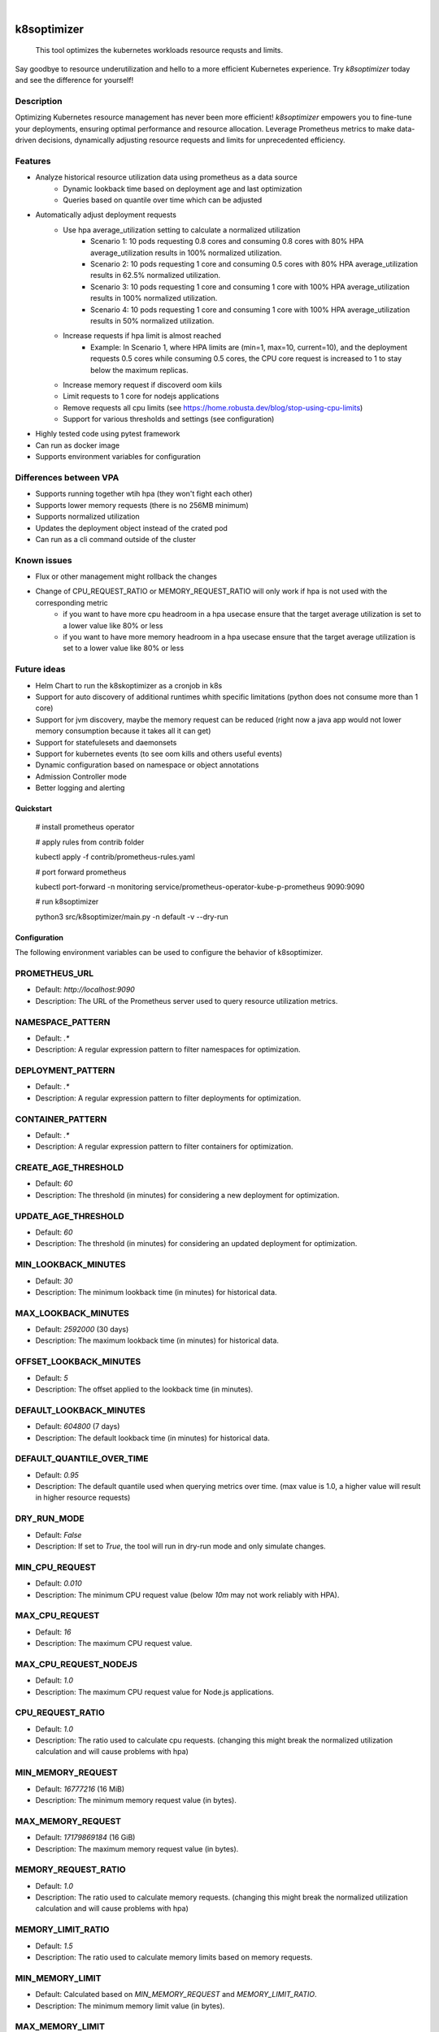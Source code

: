 .. These are examples of badges you might want to add to your README:
   please update the URLs accordingly

    .. image:: https://api.cirrus-ci.com/github/<USER>/k8soptimizer.svg?branch=main
        :alt: Built Status
        :target: https://cirrus-ci.com/github/<USER>/k8soptimizer
    .. image:: https://readthedocs.org/projects/k8soptimizer/badge/?version=latest
        :alt: ReadTheDocs
        :target: https://k8soptimizer.readthedocs.io/en/stable/
    .. image:: https://img.shields.io/pypi/v/k8soptimizer.svg
        :alt: PyPI-Server
        :target: https://pypi.org/project/k8soptimizer/
    .. image:: https://img.shields.io/conda/vn/conda-forge/k8soptimizer.svg
        :alt: Conda-Forge
        :target: https://anaconda.org/conda-forge/k8soptimizer
    .. image:: https://pepy.tech/badge/k8soptimizer/month
        :alt: Monthly Downloads
        :target: https://pepy.tech/project/k8soptimizer
    .. image:: https://img.shields.io/twitter/url/http/shields.io.svg?style=social&label=Twitter
        :alt: Twitter
        :target: https://twitter.com/k8soptimizer

.. image:: https://img.shields.io/badge/-PyScaffold-005CA0?logo=pyscaffold
    :alt: Project generated with PyScaffold
    :target: https://pyscaffold.org/
.. image:: https://img.shields.io/coveralls/github/arvatoaws-labs/k8soptimizer/main.svg
    :alt: Coveralls
    :target: https://coveralls.io/r/arvatoaws-labs/k8soptimizer

|

============
k8soptimizer
============


    This tool optimizes the kubernetes workloads resource requsts and limits.

Say goodbye to resource underutilization and hello to a more efficient Kubernetes experience. Try *k8soptimizer* today and see the difference for yourself!


Description
-----------

Optimizing Kubernetes resource management has never been more efficient! *k8soptimizer* empowers you to fine-tune your deployments, ensuring optimal performance and resource allocation. Leverage Prometheus metrics to make data-driven decisions, dynamically adjusting resource requests and limits for unprecedented efficiency.


Features
--------

- Analyze historical resource utilization data using prometheus as a data source
    - Dynamic lookback time based on deployment age and last optimization
    - Queries based on quantile over time which can be adjusted
- Automatically adjust deployment requests
    - Use hpa average_utilization setting to calculate a normalized utilization
        - Scenario 1: 10 pods requesting 0.8 cores and consuming 0.8 cores with 80% HPA average_utilization results in 100% normalized utilization.
        - Scenario 2: 10 pods requesting 1 core and consuming 0.5 cores with 80% HPA average_utilization results in 62.5% normalized utilization.
        - Scenario 3: 10 pods requesting 1 core and consuming 1 core with 100% HPA average_utilization results in 100% normalized utilization.
        - Scenario 4: 10 pods requesting 1 core and consuming 1 core with 100% HPA average_utilization results in 50% normalized utilization.
    - Increase requests if hpa limit is almost reached
        - Example: In Scenario 1, where HPA limits are (min=1, max=10, current=10), and the deployment requests 0.5 cores while consuming 0.5 cores, the CPU core request is increased to 1 to stay below the maximum replicas.
    - Increase memory request if discoverd oom kiils
    - Limit requests to 1 core for nodejs applications
    - Remove requests all cpu limits (see https://home.robusta.dev/blog/stop-using-cpu-limits)
    - Support for various thresholds and settings (see configuration)
- Highly tested code using pytest framework
- Can run as docker image
- Supports environment variables for configuration

Differences between VPA
--------

- Supports running together wtih hpa (they won't fight each other)
- Supports lower memory requests (there is no 256MB minimum)
- Supports normalized utilization
- Updates the deployment object instead of the crated pod
- Can run as a cli command outside of the cluster

Known issues
--------

- Flux or other management might rollback the changes
- Change of CPU_REQUEST_RATIO or MEMORY_REQUEST_RATIO will only work if hpa is not used with the corresponding metric
    - if you want to have more cpu headroom in a hpa usecase ensure that the target average utilization is set to a lower value like 80% or less
    - if you want to have more memory headroom in a hpa usecase ensure that the target average utilization is set to a lower value like 80% or less

Future ideas
--------

- Helm Chart to run the k8skoptimizer as a cronjob in k8s
- Support for auto discovery of additional runtimes whith specific limitations (python does not consume more than 1 core)
- Support for jvm discovery, maybe the memory request can be reduced (right now a java app would not lower memory consumption because it takes all it can get)
- Support for statefulesets and daemonsets
- Support for kubernetes events (to see oom kills and others useful events)
- Dynamic configuration based on namespace or object annotations
- Admission Controller mode
- Better logging and alerting

Quickstart
==========


    # install prometheus operator

    # apply rules from contrib folder

    kubectl apply -f contrib/prometheus-rules.yaml

    # port forward prometheus

    kubectl port-forward -n monitoring service/prometheus-operator-kube-p-prometheus 9090:9090

    # run k8soptimizer

    python3 src/k8soptimizer/main.py -n default -v --dry-run


Configuration
=============

The following environment variables can be used to configure the behavior of k8soptimizer.

PROMETHEUS_URL
--------------

- Default: `http://localhost:9090`
- Description: The URL of the Prometheus server used to query resource utilization metrics.

NAMESPACE_PATTERN
------------------

- Default: `.*`
- Description: A regular expression pattern to filter namespaces for optimization.

DEPLOYMENT_PATTERN
-------------------

- Default: `.*`
- Description: A regular expression pattern to filter deployments for optimization.

CONTAINER_PATTERN
------------------

- Default: `.*`
- Description: A regular expression pattern to filter containers for optimization.

CREATE_AGE_THRESHOLD
---------------------

- Default: `60`
- Description: The threshold (in minutes) for considering a new deployment for optimization.

UPDATE_AGE_THRESHOLD
---------------------

- Default: `60`
- Description: The threshold (in minutes) for considering an updated deployment for optimization.

MIN_LOOKBACK_MINUTES
---------------------

- Default: `30`
- Description: The minimum lookback time (in minutes) for historical data.

MAX_LOOKBACK_MINUTES
---------------------

- Default: `2592000` (30 days)
- Description: The maximum lookback time (in minutes) for historical data.

OFFSET_LOOKBACK_MINUTES
-----------------------

- Default: `5`
- Description: The offset applied to the lookback time (in minutes).

DEFAULT_LOOKBACK_MINUTES
------------------------

- Default: `604800` (7 days)
- Description: The default lookback time (in minutes) for historical data.

DEFAULT_QUANTILE_OVER_TIME
--------------------------

- Default: `0.95`
- Description: The default quantile used when querying metrics over time. (max value is 1.0, a higher value will result in higher resource requests)

DRY_RUN_MODE
------------

- Default: `False`
- Description: If set to `True`, the tool will run in dry-run mode and only simulate changes.

MIN_CPU_REQUEST
---------------

- Default: `0.010`
- Description: The minimum CPU request value (below `10m` may not work reliably with HPA).

MAX_CPU_REQUEST
---------------

- Default: `16`
- Description: The maximum CPU request value.

MAX_CPU_REQUEST_NODEJS
----------------------

- Default: `1.0`
- Description: The maximum CPU request value for Node.js applications.

CPU_REQUEST_RATIO
-------------------

- Default: `1.0`
- Description: The ratio used to calculate cpu requests. (changing this might break the normalized utilization calculation and will cause problems with hpa)

MIN_MEMORY_REQUEST
-------------------

- Default: `16777216` (16 MiB)
- Description: The minimum memory request value (in bytes).

MAX_MEMORY_REQUEST
-------------------

- Default: `17179869184` (16 GiB)
- Description: The maximum memory request value (in bytes).

MEMORY_REQUEST_RATIO
-------------------

- Default: `1.0`
- Description: The ratio used to calculate memory requests. (changing this might break the normalized utilization calculation and will cause problems with hpa)

MEMORY_LIMIT_RATIO
-------------------

- Default: `1.5`
- Description: The ratio used to calculate memory limits based on memory requests.

MIN_MEMORY_LIMIT
-----------------

- Default: Calculated based on `MIN_MEMORY_REQUEST` and `MEMORY_LIMIT_RATIO`.
- Description: The minimum memory limit value (in bytes).

MAX_MEMORY_LIMIT
-----------------

- Default: Calculated based on `MAX_MEMORY_REQUEST` and `MEMORY_LIMIT_RATIO`.
- Description: The maximum memory limit value (in bytes).

CHANGE_THRESHOLD
----------------

- Default: `0.1`
- Description: The threshold used to determine if a change in resources is significant.
